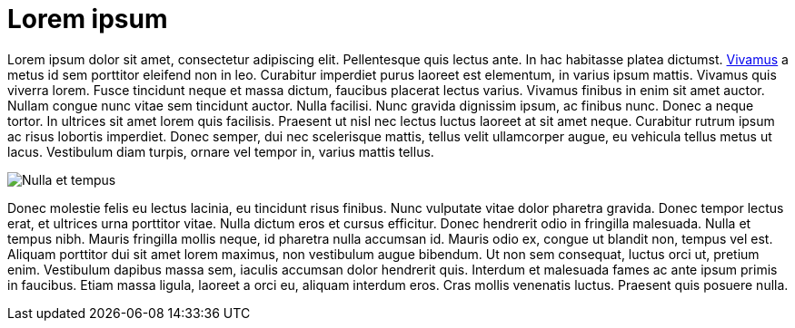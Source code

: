 = Lorem ipsum

Lorem ipsum dolor sit amet, consectetur adipiscing elit. Pellentesque quis lectus ante. In hac habitasse platea dictumst. link:vivamus.adoc[Vivamus] a metus id sem porttitor eleifend non in leo. Curabitur imperdiet purus laoreet est elementum, in varius ipsum mattis. Vivamus quis viverra lorem. Fusce tincidunt neque et massa dictum, faucibus placerat lectus varius. Vivamus finibus in enim sit amet auctor. Nullam congue nunc vitae sem tincidunt auctor. Nulla facilisi. Nunc gravida dignissim ipsum, ac finibus nunc. Donec a neque tortor. In ultrices sit amet lorem quis facilisis. Praesent ut nisl nec lectus luctus laoreet at sit amet neque. Curabitur rutrum ipsum ac risus lobortis imperdiet. Donec semper, dui nec scelerisque mattis, tellus velit ullamcorper augue, eu vehicula tellus metus ut lacus. Vestibulum diam turpis, ornare vel tempor in, varius mattis tellus.


image::monitor.jpg[Nulla et tempus]


Donec molestie felis eu lectus lacinia, eu tincidunt risus finibus. Nunc vulputate vitae dolor pharetra gravida. Donec tempor lectus erat, et ultrices urna porttitor vitae. Nulla dictum eros et cursus efficitur. Donec hendrerit odio in fringilla malesuada. Nulla et tempus nibh. Mauris fringilla mollis neque, id pharetra nulla accumsan id. Mauris odio ex, congue ut blandit non, tempus vel est. Aliquam porttitor dui sit amet lorem maximus, non vestibulum augue bibendum. Ut non sem consequat, luctus orci ut, pretium enim. Vestibulum dapibus massa sem, iaculis accumsan dolor hendrerit quis. Interdum et malesuada fames ac ante ipsum primis in faucibus. Etiam massa ligula, laoreet a orci eu, aliquam interdum eros. Cras mollis venenatis luctus. Praesent quis posuere nulla.
